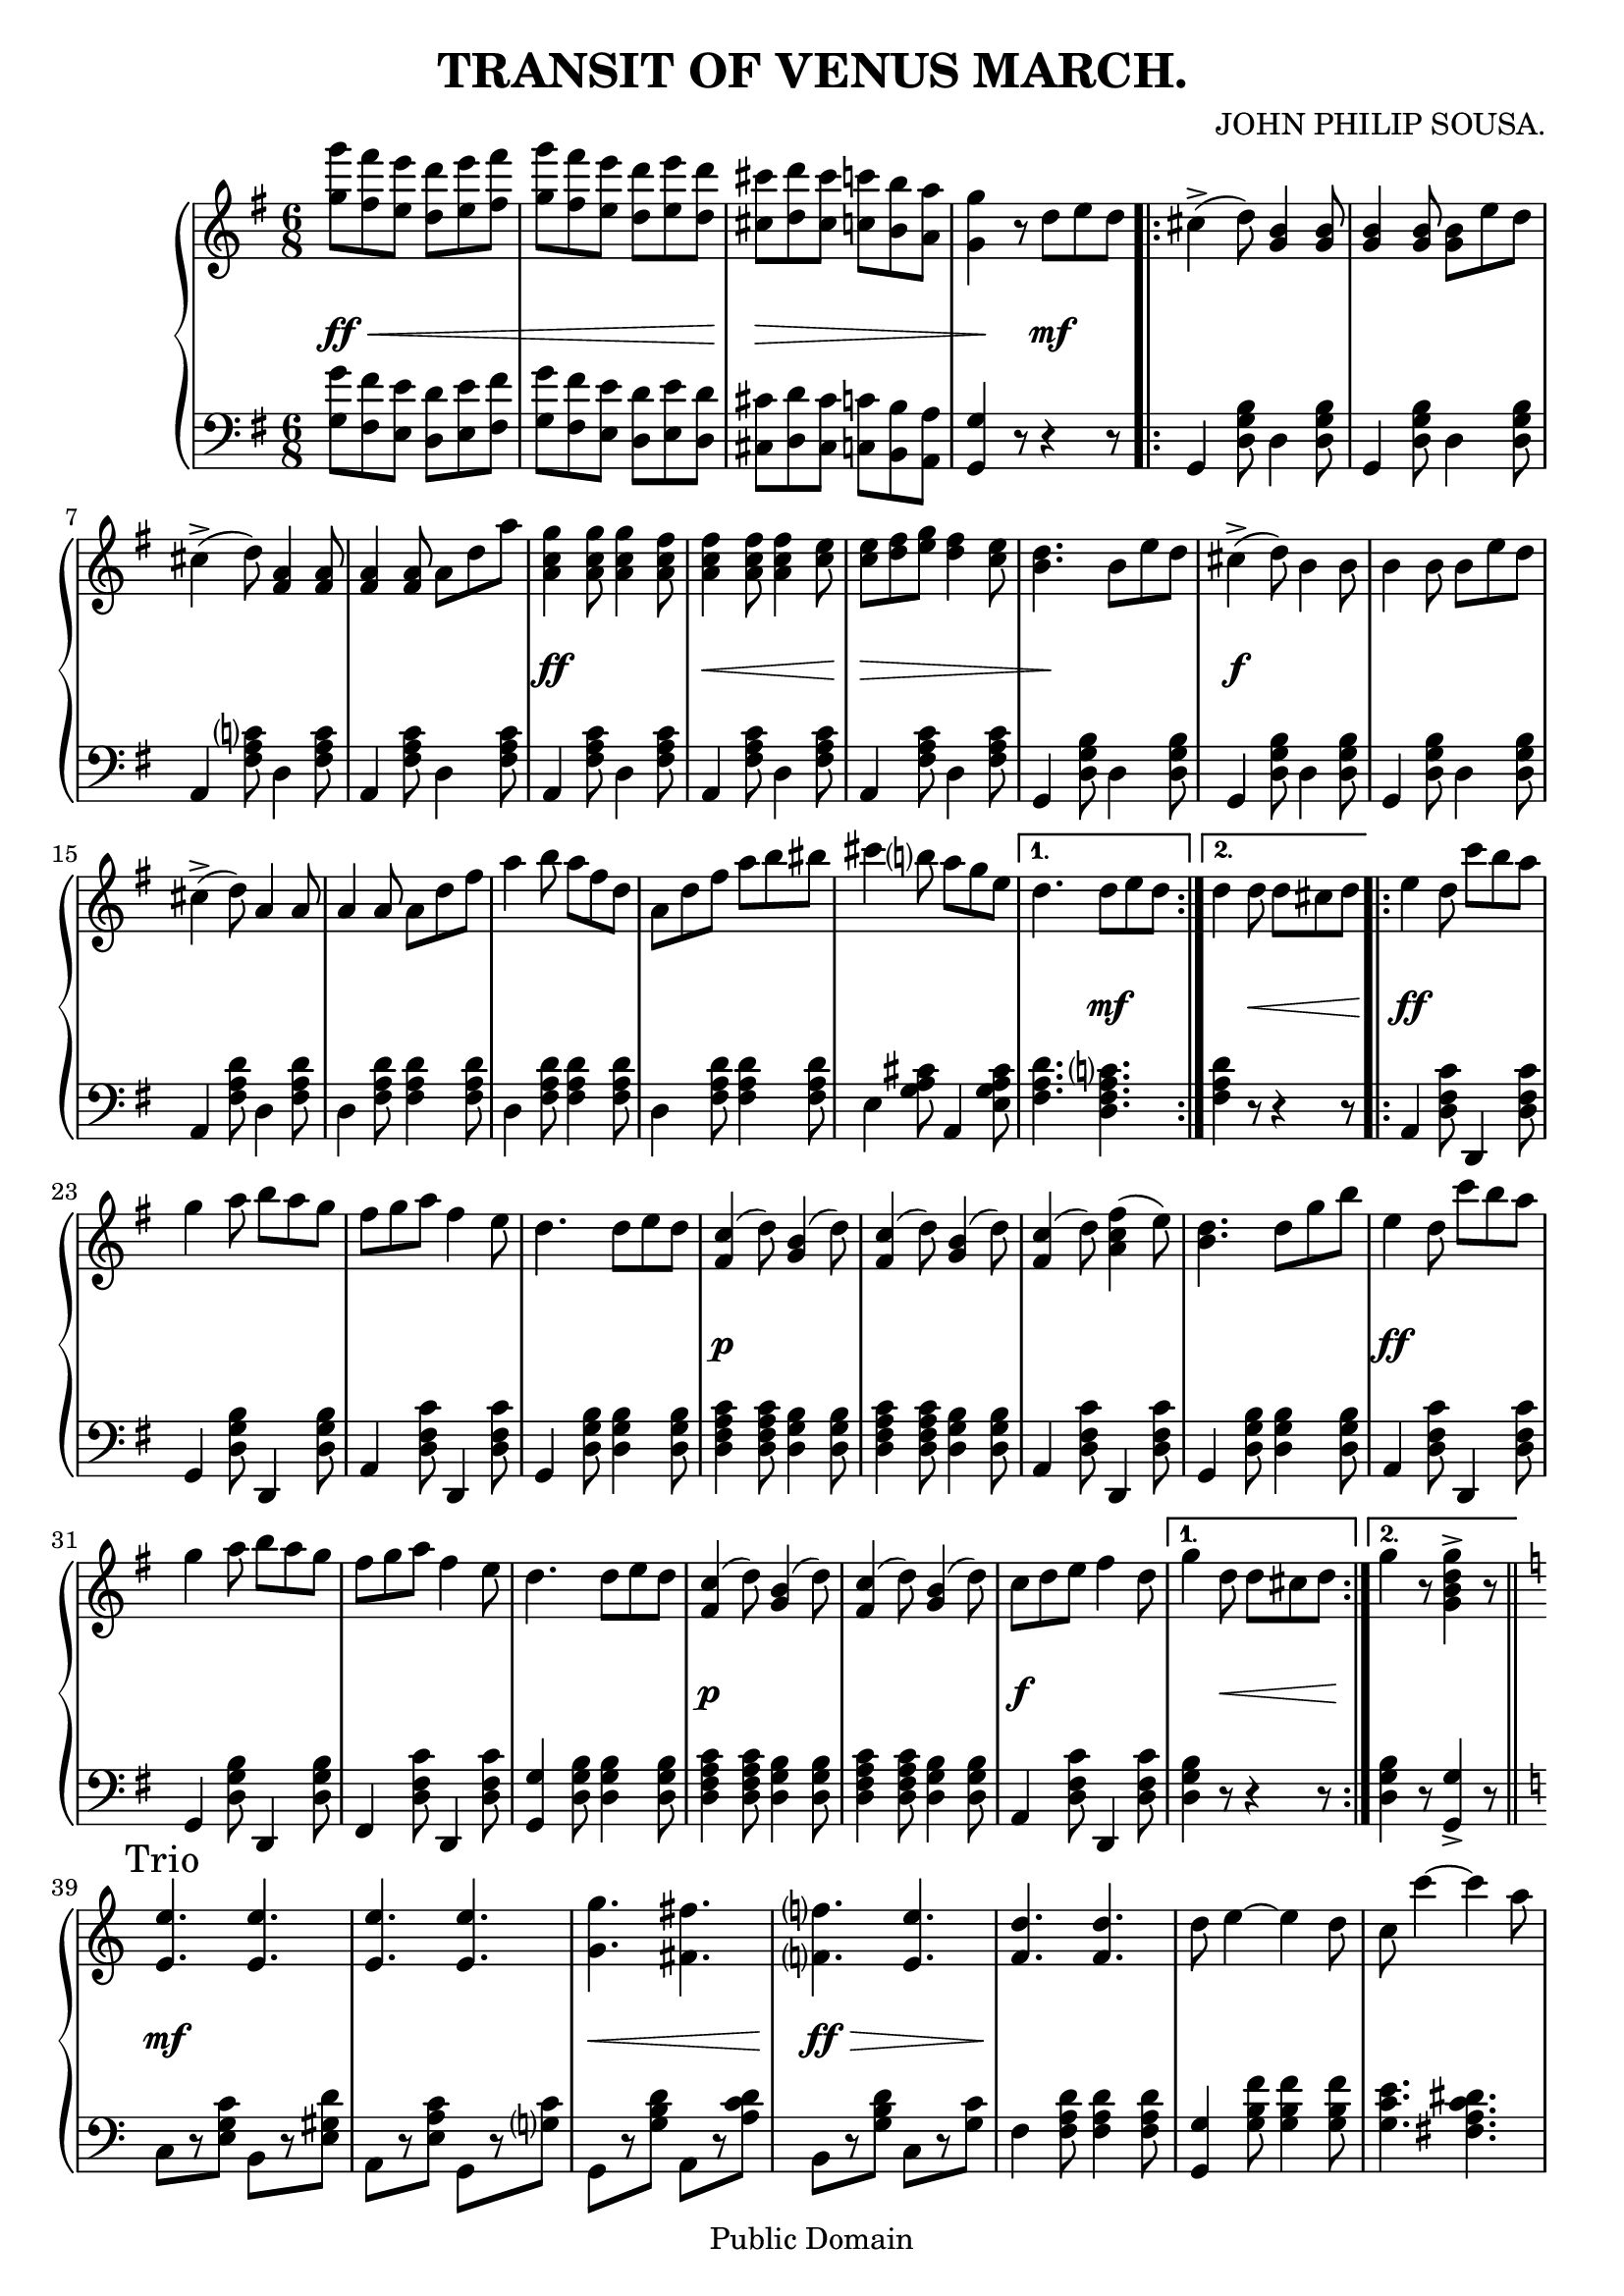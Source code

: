 \version "2.11.45"

\header {
	title = "TRANSIT OF VENUS MARCH."
	composer = "JOHN PHILIP SOUSA."
	
	mutopiatitle = "Transit of Venus March"
	mutopiacomposer = "SousaJP"
	mutopiainstrument = "Piano"
	date = "20 Aug 1896"
	source = "J. W. Pepper 1896"
	style = "March"
	copyright = "Public Domain"
	maintainer = "George Macon"
 footer = "Mutopia-2008/05/13-1410"
 tagline = \markup { \override #'(box-padding . 1.0) \override #'(baseline-skip . 2.7) \box \center-align { \small \line { Sheet music from \with-url #"http://www.MutopiaProject.org" \line { \teeny www. \hspace #-1.0 MutopiaProject \hspace #-1.0 \teeny .org \hspace #0.5 } • \hspace #0.5 \italic Free to download, with the \italic freedom to distribute, modify and perform. } \line { \small \line { Typeset using \with-url #"http://www.LilyPond.org" \line { \teeny www. \hspace #-1.0 LilyPond \hspace #-1.0 \teeny .org } by \maintainer \hspace #-1.0 . \hspace #0.5 Reference: \footer } } \line { \teeny \line { This sheet music has been placed in the public domain by the typesetter, for details see: \hspace #-0.5 \with-url #"http://creativecommons.org/licenses/publicdomain" http://creativecommons.org/licenses/publicdomain } } } }
}

% Original available at http://lcweb2.loc.gov/diglib/ihas/loc.natlib.ihas.100010997/default.html

mBreak = { } % Manuscript Break

\paper {
	ragged-last-bottom = ##f
}

upper = \relative g'' {
	\clef treble
	\key g \major
	\time 6/8
	
	% Introduction
	<g g'>8 <fis fis'> <e e'> <d d'> <e e'> <fis fis'> |
	<g g'> <fis fis'> <e e'> <d d'> <e e'> <d d'> |
	<cis cis'> <d d'> <cis cis'> <c c'> <b b'> <a a'> |
	<g g'>4 r8 d' e d \mBreak
	
	% First Strain
	\repeat "volta" 2 {
		cis=''4->( d8) <b g>4 <b g>8 |
		<b g>4 <b g>8 <b g> e d |
		cis4->( d8) <a fis>4 <a fis>8 |
		<a fis>4 <a fis>8 a d a' | \mBreak
		<a, c g'>4 <a c g'>8 <a c g'>4 <a c fis>8 |
		<a c fis>4 <a c fis>8 <a c fis>4 <c e>8 |
		<c e> <d fis> <e g> <d fis>4 <c e>8 |
		<b d>4. b8 e d |
		cis4->( d8) b4 b8 | \mBreak
		b4 b8 b e d |
		cis4->( d8) a4 a8 |
		a4 a8 a d fis |
		a4 b8 a fis d | \mBreak
		a d fis a b bis |
		cis4 b8 a g e |
	}
	\alternative {
		{ d4. d8 e d | }
		{ d4 d8 d cis d | \mBreak }
	}
	
	% Second Strain
	\repeat "volta" 2 {
		e=''4 d8 c' b a |
		g4 a8 b a g |
		fis g a fis4 e8 |
		d4. d8 e d |
		<c fis,>4( d8) <b g>4( d8) | \mBreak
		<c fis,>4( d8) <b g>4( d8) |
		<c fis,>4( d8) <fis c a>4( e8) |
		<d b>4. d8 g b |
		e,4 d8 c' b a |
		g4 a8 b a g |
		fis g a fis4 e8 | \mBreak
		d4. d8 e d |
		<c fis,>4( d8) <b g>4( d8) |
		<c fis,>4( d8) <b g>4( d8) |
		c d e fis4 d8 |
	}
	\alternative {
		{ g4 d8 d cis d | }
		{ g4 r8 <g d b g>4-> r8 | \mBreak }
	}
	
	% Trio
	\key c \major
	
	<e,=' e'>4. <e e'> |
	<e e'> <e e'> |
	<g g'> <fis fis'> |
	<f f'> <e e'> | \mBreak
	<f d'> <f d'> |
	d'8 e4 ~ e d8 |
	c c'4 ~ c a8 |
	g4. <g d b>4 f8 |
	<e, e'>4. <e e'> |
	<e e'> <e e'> | \mBreak
	<g g'> <fis fis'> |
	<f f'> <e e'> |
	<f a d> <f a d> |
	d'8 e4 ~ e d8 |
	<e, g c>2. ~ |
	<e g c>4 c'8 c4 c8 | \mBreak
	
	\key des \major
	des4. des |
	des des |
	des aes' |
	f des |
	c8( c'4 ~ c) c8 | \mBreak
	<c, c'>4. <c bes'> |
	<des f aes>2. ~ |
	<des f aes>4. aes'4 aes8 |
	<f aes des>4. <f aes des> |
	<ges aes c> <ges aes c> | \mBreak
	<des g bes> <des g bes> |
	<c f aes> <c f aes> |
	<c ees g> <c ees g> |
	<c f aes> <c ees aes> |
	<b d g>4 g'8-> g4-> g8-> | \mBreak
	ges4-> ges8-> ges4-> ges8-> |
	
	\key c \major
	<e e'>4.-> <e e'>-> |
	<e e'>-> <e e'>-> |
	<g g'>-> <fis fis'>-> |
	<f f'>-> <e e'>-> | \mBreak
	<d d'>-> <d d'>-> |
	<d d'>8 <e e'>4 ~<e e'> <d d'>8 |
	c8 c'4 ~ c a8 |
	g4. <g g'>4 <f f'>8 |
	<e e'>4.-> <e e'>-> |
	<e e'>-> <e e'>-> | \mBreak
	<g g'>-> <fis fis'>-> |
	<f f'>-> <e e'>-> |
	<d d'>-> <d d'>-> |
	<d d'>8 <e e'>4 ~ <e e'> <d d'>8 |
	<c c'>2. ~ |
	<c c'>4. <c e g c>4-> r8_\markup{ \center-align { \italic Fine. } } |
}

lower = \relative g {
	\clef bass
	\key g \major
	\time 6/8
	
	% Introduction
	<g g'>8 <fis fis'> <e e'> <d d'> <e e'> <fis fis'> |
	<g g'> <fis fis'> <e e'> <d d'> <e e'> <d d'> |
	<cis cis'> <d d'> <cis cis'> <c c'> <b b'> <a a'> |
	<g g'>4 r8 r4 r8 \mBreak
	
	% First Strain
	\repeat "volta" 2 {
		g=,4 <d' g b>8 d4 <d g b>8 |
		g,4 <d' g b>8 d4 <d g b>8 |
		a4 <fis' a c>8 d4 <fis a c>8 |
		a,4 <fis' a c>8 d4 <fis a c>8 | \mBreak
		a,4 <fis' a c>8 d4 <fis a c>8 |
		a,4 <fis' a c>8 d4 <fis a c>8 |
		a,4 <fis' a c>8 d4 <fis a c>8 |
		g,4 <d' g b>8 d4 <d g b>8 |
		g,4 <d' g b>8 d4 <d g b>8 | \mBreak
		g,4 <d' g b>8 d4 <d g b>8 |
		a4 <fis' a d>8 d4 <fis a d>8 |
		d4 <fis a d>8 <fis a d>4 <fis a d>8 |
		d4 <fis a d>8 <fis a d>4 <fis a d>8 | \mBreak
		d4 <fis a d>8 <fis a d>4 <fis a d>8 |
		e4 <g a cis>8 a,4 <e' g a cis>8 |
	}
	\alternative {
		{ <fis a d>4. <d fis a c> | }
		{ <fis a d>4 r8 r4 r8 | \mBreak }
	}
	
	% Second Strain
	\repeat "volta" 2 {
		a,=,4 <d fis c'>8 d,4 <d' fis c'>8 |
		g,4 <d' g b>8 d,4 <d' g b>8 |
		a4 <d fis c'>8 d,4 <d' fis c'>8 |
		g,4 <d' g b>8 <d g b>4 <d g b>8 |
		<d fis a c>4 <d fis a c>8 <d g b>4 <d g b>8 | \mBreak
		<d fis a c>4 <d fis a c>8 <d g b>4 <d g b>8 |
		a4 <d fis c'>8 d,4 <d' fis c'>8 |
		g,4 <d' g b>8 <d g b>4 <d g b>8 |
		a4 <d fis c'>8 d,4 <d' fis c'>8 |
		g,4 <d' g b>8 d,4 <d' g b>8 |
		fis,4 <d' fis c'>8 d,4 <d' fis c'>8 | \mBreak
		<g, g'>4 <d' g b>8 <d g b>4 <d g b>8 |
		<d fis a c>4 <d fis a c>8 <d g b>4 <d g b>8 |
		<d fis a c>4 <d fis a c>8 <d g b>4 <d g b>8 |
		a4 <d fis c'>8 d,4 <d' fis c'>8 |
	}
	\alternative {
		{ <d g b>4 r8 r4 r8 | }
		{ <d g b>4 r8 <g, g'>4-> r8 | \mBreak }
	}
	
	% Trio
	\key c \major
	
	c=8[ r <e g c>] b[ r <e gis d'>] |
	a,[ r <e' a c>] g,[ r <g' c>] |
	g,[ r <g' b d>] a,[ r <a' c d>] |
	b,[ r <g' b d>] c,[ r <g' c>] | \mBreak
	f4 <f a d>8 <f a d>4 <f a d>8 |
	<g g,>4 <g b f'>8 <g b f'>4 <g b f'>8 |
	<g c e>4. <fis a c dis> |
	<g c e> <g g,> |
	c,8[ r <e g c>] b[ r <e gis d'>] |
	a,[ r <e' a c>] g,[ r <g' c>] | \mBreak
	g,[ r <g' b d>] a,[ r <a' c d>] |
	b,[ r <g' b d>] c,[ r <g' c>] |
	f4 <f a d>8 <f a d>4 <f a d>8 |
	<g g,>4 <g b f'>8 <g b f'>4 <g b f'>8 |
	<c, c'>4 <a a'>8 <g g'>4 <e e'>8 |
	<c c'>4 r8 r4 r8 | \mBreak
	
	\key des \major
	des'4 <aes' des f>8 <aes des f>4 <aes des f>8 |
	des,4 <aes' des f>8 <aes des f>4 <aes des f>8 |
	des,4 <aes' des f>8 aes,4 <aes' des f>8 |
	des,4 <aes' des f>8 aes,4 <aes' des f>8 |
	c,4 <aes' c ges'>8 aes,4 <aes' c ges'>8 | \mBreak
	aes,4 <aes' c ges'>8 <aes c ges'>4 <aes c ges'>8 |
	<des,, des'>4 <ees ees'>8 <f f'>4 <ges ges'>8 |
	<aes aes'>4. <aes' c ees ges> |
	des,4 <aes' des f>8 <aes des f>4 <aes des f>8 |
	ees4 <aes c ges'>8 <aes c ges'>4 <aes c ges'>8 | \mBreak
	e4 <bes' des e>8 <bes des e>4 <bes des e>8 |
	f4 <f aes c>8 <f aes c>4 <f aes c>8 |
	<g, g'>4. <g g'> |
	<f f'> <fis fis'> |
	<g g'>-> <f f'>-> | \mBreak
	<d d'>-> <g g'>-> |
	
	\key c \major
	<c c'>4 <g' c e>8 <b, b'>4 <gis' b d>8 |
	<a, a'>4 <e' a c>8 <g, g'>4 <g' c e>8 |
	<g, g'>4 <g' b f'>8 <a, a'>4 <c' d fis>8 |
	<b, b'>4 <g' d' f>8 <c, c'>4 <g' c e>8 | \mBreak
	<f, f'>4 <f' a d>8 <f a d >4 <f a d>8 |
	<g, g'>4 <g' b f'>8 <g b f'>4 <g b f'>8 |
	<c, c'>4. <fis a c ees> |
	<g c e> <g b d f> |
	<c, c'>4 <g' c e>8 <b, b'>4 <gis' b d>8 |
	<a, a'>4 <e' a c>8 <g, g'>4 <g' c e>8 | \mBreak
	<g, g'>4 <g' b f'>8 <a, a'>4 <c' d fis>8 |
	<b b,>4 <g d f>8 <c c,>4 <g c e>8 |
	<f f,>4 <f a d>8 <f a d>4 <f a d>8 |
	<g g,>4 <g b d f>8 <g b d f>4 <g b d f>8 |
	<g c e>4 <g g,>8 <a a,> <g g,> <e e,> |
	<c c,>4. <c c'>4-> r8 |
}

dynamics = {
	% Introduction
	s2.\ff\< s2 s8 s\! s2.\> s4\! s8 s4\mf s8 |
	
	% First Strain
	\repeat "volta" 2 {
		s2.*4
		s4\ff s8 s4. s4\< s8 s4 s8\! s8\> s4 s4. s4.\! s4. s4\f s8 s4.
		s2.*4
		s2.*2
	}
	\alternative {
		{ s4. s8\mf s4 }
		{ s4 s8\< s s s\! }
	}
	
	% Second Strain
	\repeat "volta" 2 {
		s4\ff s2 s2.*3 s4\p s2
		s2.*3 s4\ff s2 s2.*2
		s2. s4\p s2 s2. s8\f s8 s2
	}
	\alternative {
		{ s4 s8\< s s s\! }
		{ s2. \bar "||" }
	}
	
	% Trio
	\break \mark "Trio"
	s8\mf s8 s2 s2. s8\< s2 s8\! s8\ff\> s2 s8\!
	s2.*6
	s8\< s2 s8\! s8\ff\> s2 s8 s4\! s2 s2.*3 \bar "||"
	s4\f s2 s2.*4
	s2.*5
	s2.*2 s4.\ff\< s s s\! s2.
	s2. \bar "||" s4.\ff s s2.*3
	s2.*6
	s2.*6 \bar "|."
	\once \override Score.RehearsalMark #'break-visibility = ##(#t #t #t)
	\mark \markup { \musicglyph #"scripts.ufermata" }
}

\score {
	\new PianoStaff <<
		\new Staff = "upper" { #(set-accidental-style 'piano-cautionary 'Score) \upper }
		\new Dynamics = "dynamics" \dynamics
		\new Staff = "lower" \lower
	>>
	\layout {
		\context {
			\type "Engraver_group"
			\name Dynamics
			\consists "Output_property_engraver"
			
			\override VerticalAxisGroup #'minimum-Y-extent = #'(-1 . 1)
			\override DynamicLineSpanner #'Y-offset = #0
			
			\consists "Script_engraver"
			\consists "Dynamic_engraver"
			\consists "Text_engraver"
			
			\override TextScript #'font-size = #2
			\override TextScript #'font-shape = #'italic
			
			\consists "Skip_event_swallow_translator"
			
			\consists "Axis_group_engraver"
		}
		\context {
			\PianoStaff
			\accepts Dynamics
		}
	}
}
\score {
	\new PianoStaff <<
		\new Staff = "upper" << {\unfoldRepeats \upper } {\unfoldRepeats \dynamics } >>
		\new Staff = "lower" << {\unfoldRepeats \lower } {\unfoldRepeats \dynamics } >>
	>>
	\midi {
		\context {
			\Score
			tempoWholesPerMinute = #(ly:make-moment 360 8)
		}
	}
}
